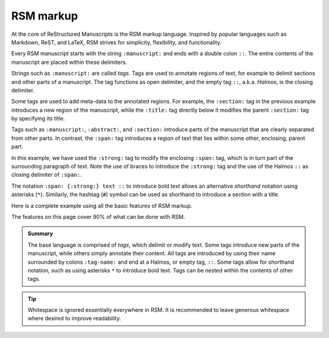 .. _markup:

RSM markup
==========

At the core of ReStructured Manuscripts is the RSM markup language. Inspired by popular
languages such as Markdown, ReST, and LaTeX, RSM strives for simplicity, flexibility,
and functionality.

Every RSM manuscript starts with the string ``:manuscript:`` and ends with a double
colon ``::``.  The entire contents of the manuscript are placed within these delimiters.

.. rsm::

   :manuscript:

   Hello, RSM!

   ::

Strings such as ``:manuscript:`` are called *tags*.  Tags are used to annotate regions
of text, for example to delimit sections and other parts of a manuscript.  The tag
functions as open delimiter, and the empty tag ``::``, a.k.a. *Halmos*, is the closing
delimiter.

.. rsm::

   :manuscript:

   :abstract:

     This is the manuscript's abstract.

   ::

   :section:
     :title: First Section

     And this is the contents of a section.

   ::

   ::

Some tags are used to add meta-data to the annotated regions.  For example, the
``:section:`` tag in the previous example introduces a new region of the manuscript,
while the ``:title:`` tag directly below it modifies the parent ``:section:`` tag by
specifying its title.

Tags such as ``:manuscript:``, ``:abstract:``, and ``:section:`` introduce parts of the
manuscript that are clearly separated from other parts.  In contrast, the ``:span:`` tag
introduces a region of text that lies within some other, enclosing, parent part.

.. rsm::

   :manuscript:

   Span tags do not introduce new parts, but
   :span: {:strong:} live within:: their
   parents.

   ::

In this example, we have used the ``:strong:`` tag to modify the enclosing ``:span:``
tag, which is in turn part of the surrounding paragraph of text.  Note the use of braces
to introduce the ``:strong:`` tag and the use of the Halmos ``::`` as closing delimiter
of ``:span:``.

The notation ``:span: {:strong:} text ::`` to introduce bold text allows an alternative
*shorthand* notation using asterisks (``*``).  Similarly, the hashtag (``#``) symbol can
be used as shorthand to introduce a section with a title.

.. rsm::

   :manuscript:

   # Awesome section

   Span tags do not introduce new parts, but
   *live within* their parents.

   ::

   ::

Here is a complete example using all the basic features of RSM markup.

.. rsm::

   :manuscript:
     :title: RSM Markup

   :author:
     :name: Melvin J. Blanc
     :affiliation: ACME University
     :email: mel@acme.edu
   ::

   :abstract:

     Web-first scientific manuscripts.

   ::

   # Awesome Section

   Simple markup for :span:{:strong:, :emphas:}
   web native:: scientific publications.

   ::

   ::

The features on this page cover 90% of what can be done with RSM.

.. admonition:: Summary

   The base language is comprised of *tags*, which delimit or modify text.  Some tags
   introduce new parts of the manuscript, while others simply annotate their content.
   All tags are introduced by using their name surrounded by colons ``:tag-name:`` and
   end at a Halmos, or empty tag, ``::``.  Some tags allow for shorthand notation, such
   as using asterisks ``*`` to introduce bold text.  Tags can be nested within the
   contents of other tags.

.. tip::

   Whitespace is ignored essentially everywhere in RSM.  It is recommended to leave
   generous whitespace where desired to improve readability.
